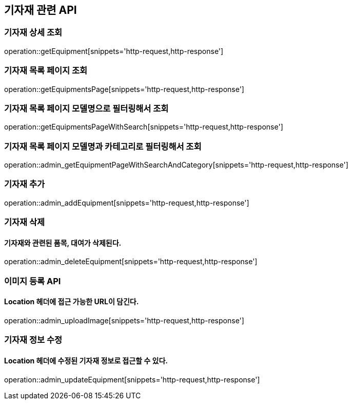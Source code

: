 == 기자재 관련 API

=== 기자재 상세 조회

operation::getEquipment[snippets='http-request,http-response']

=== 기자재 목록 페이지 조회

operation::getEquipmentsPage[snippets='http-request,http-response']

=== 기자재 목록 페이지 모델명으로 필터링해서 조회

operation::getEquipmentsPageWithSearch[snippets='http-request,http-response']

=== 기자재 목록 페이지 모델명과 카테고리로 필터링해서 조회

operation::admin_getEquipmentPageWithSearchAndCategory[snippets='http-request,http-response']

=== 기자재 추가

operation::admin_addEquipment[snippets='http-request,http-response']

=== 기자재 삭제

==== 기자재와 관련된 품목, 대여가 삭제된다.

operation::admin_deleteEquipment[snippets='http-request,http-response']

=== 이미지 등록 API

==== Location 헤더에 접근 가능한 URL이 담긴다.

operation::admin_uploadImage[snippets='http-request,http-response']

=== 기자재 정보 수정

==== Location 헤더에 수정된 기자재 정보로 접근할 수 있다.

operation::admin_updateEquipment[snippets='http-request,http-response']